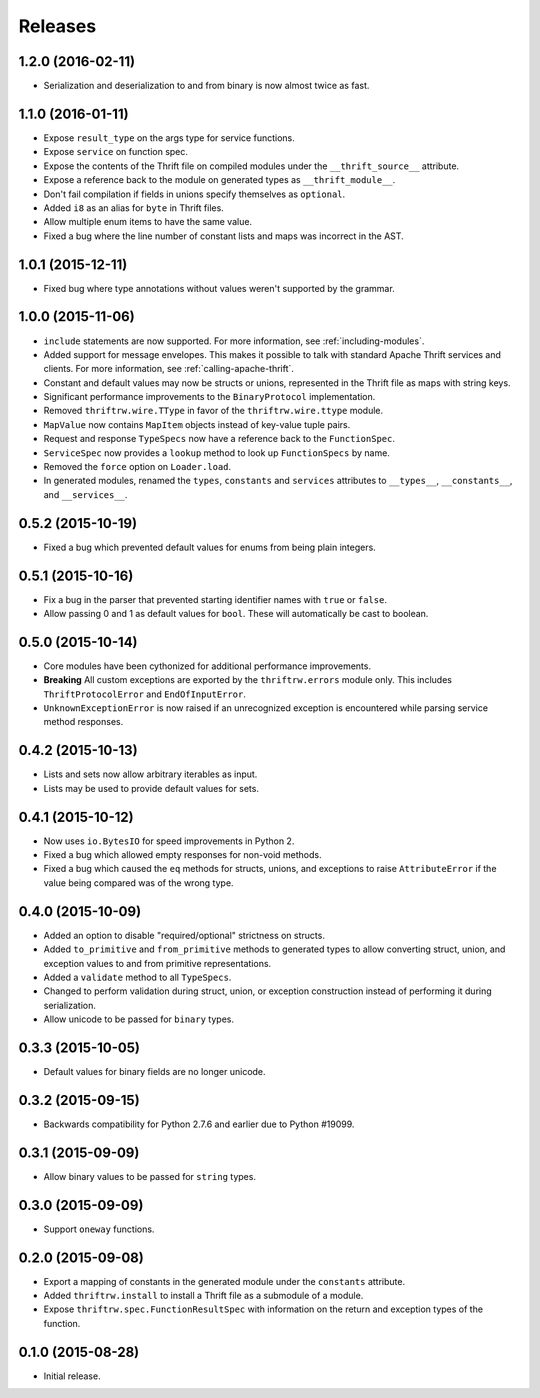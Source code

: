Releases
========

1.2.0 (2016-02-11)
------------------

- Serialization and deserialization to and from binary is now almost twice as
  fast.


1.1.0 (2016-01-11)
------------------

- Expose ``result_type`` on the args type for service functions.
- Expose ``service`` on function spec.
- Expose the contents of the Thrift file on compiled modules under the
  ``__thrift_source__`` attribute.
- Expose a reference back to the module on generated types as
  ``__thrift_module__``.
- Don't fail compilation if fields in unions specify themselves as
  ``optional``.
- Added ``i8`` as an alias for ``byte`` in Thrift files.
- Allow multiple enum items to have the same value.
- Fixed a bug where the line number of constant lists and maps was incorrect in
  the AST.


1.0.1 (2015-12-11)
------------------

- Fixed bug where type annotations without values weren't supported by the
  grammar.


1.0.0 (2015-11-06)
------------------

- ``include`` statements are now supported. For more information, see
  :ref:`including-modules`.
- Added support for message envelopes. This makes it possible to talk with
  standard Apache Thrift services and clients. For more information, see
  :ref:`calling-apache-thrift`.
- Constant and default values may now be structs or unions, represented in the
  Thrift file as maps with string keys.
- Significant performance improvements to the ``BinaryProtocol``
  implementation.
- Removed ``thriftrw.wire.TType`` in favor of the ``thriftrw.wire.ttype``
  module.
- ``MapValue`` now contains ``MapItem`` objects instead of key-value tuple
  pairs.
- Request and response ``TypeSpecs`` now have a reference back to the
  ``FunctionSpec``.
- ``ServiceSpec`` now provides a ``lookup`` method to look up ``FunctionSpecs``
  by name.
- Removed the ``force`` option on ``Loader.load``.
- In generated modules, renamed the ``types``, ``constants`` and ``services``
  attributes to ``__types__``, ``__constants__``, and ``__services__``.


0.5.2 (2015-10-19)
------------------

- Fixed a bug which prevented default values for enums from being plain
  integers.


0.5.1 (2015-10-16)
------------------

- Fix a bug in the parser that prevented starting identifier names with
  ``true`` or ``false``.
- Allow passing 0 and 1 as default values for ``bool``. These will
  automatically be cast to boolean.


0.5.0 (2015-10-14)
------------------

- Core modules have been cythonized for additional performance improvements.
- **Breaking** All custom exceptions are exported by the ``thriftrw.errors``
  module only. This includes ``ThriftProtocolError`` and ``EndOfInputError``.
- ``UnknownExceptionError`` is now raised if an unrecognized exception is
  encountered while parsing service method responses.


0.4.2 (2015-10-13)
------------------

- Lists and sets now allow arbitrary iterables as input.
- Lists may be used to provide default values for sets.


0.4.1 (2015-10-12)
------------------

- Now uses ``io.BytesIO`` for speed improvements in Python 2.
- Fixed a bug which allowed empty responses for non-void methods.
- Fixed a bug which caused the ``eq`` methods for structs, unions, and
  exceptions to raise ``AttributeError`` if the value being compared was of the
  wrong type.


0.4.0 (2015-10-09)
------------------

- Added an option to disable "required/optional" strictness on structs.
- Added ``to_primitive`` and ``from_primitive`` methods to generated types to
  allow converting struct, union, and exception values to and from primitive
  representations.
- Added a ``validate`` method to all ``TypeSpecs``.
- Changed to perform validation during struct, union, or exception construction
  instead of performing it during serialization.
- Allow unicode to be passed for ``binary`` types.


0.3.3 (2015-10-05)
------------------

- Default values for binary fields are no longer unicode.


0.3.2 (2015-09-15)
------------------

- Backwards compatibility for Python 2.7.6 and earlier due to Python #19099.


0.3.1 (2015-09-09)
------------------

- Allow binary values to be passed for ``string`` types.


0.3.0 (2015-09-09)
------------------

- Support ``oneway`` functions.


0.2.0 (2015-09-08)
------------------

- Export a mapping of constants in the generated module under the ``constants``
  attribute.
- Added ``thriftrw.install`` to install a Thrift file as a submodule of a
  module.
- Expose ``thriftrw.spec.FunctionResultSpec`` with information on the return
  and exception types of the function.


0.1.0 (2015-08-28)
------------------

- Initial release.
